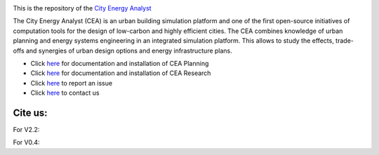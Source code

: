 .. image:: https://static1.squarespace.com/static/587d65bdbebafb893ba24447/t/587d845d29687f2d2febee75/1492591264954/?format=1500w
    :height: 50 px
    :width: 150 px
    :scale: 50 %
    :alt: City Energy Analyst (CEA) logo
    :align: left
    :target: https://www.cityenergyanalyst.com

This is the repository of the `City Energy Analyst <https://www.cityenergyanalyst.com/>`_

The City Energy Analyst (CEA) is an urban building simulation platform and one of the first open-source initiatives of computation tools for the design of low-carbon and highly efficient cities. The CEA combines knowledge of urban planning and energy systems engineering in an integrated simulation platform. This allows to study the effects, trade-offs and synergies of urban design options and energy infrastructure plans.

* Click `here <https://cityenergyanalyst.com/user-manual>`_  for documentation and installation of CEA Planning

* Click `here <http://city-energy-analyst.readthedocs.io/en/latest/>`_   for documentation and installation of CEA Research

* Click `here <https://github.com/architecture-building-systems/CEAforArcGIS/issues>`_ to report an issue

* Click `here <mailto:cea@arch.ethz.ch>`_ to contact us

Cite us:
--------

For V2.2:    |V2.2|

For V0.4:    |V0.4|



.. |V2.2| image:: https://zenodo.org/badge/DOI/10.5281/zenodo.556165.svg
   :target: https://doi.org/10.5281/zenodo.556165
   
.. |V0.4| image:: https://zenodo.org/badge/DOI/10.5281/zenodo.496194.svg
   :target: https://doi.org/10.5281/zenodo.496194
